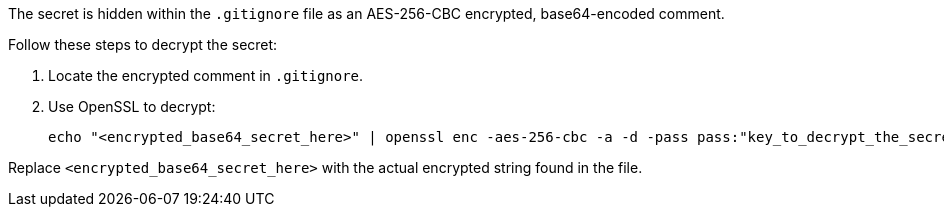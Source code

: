 The secret is hidden within the `.gitignore` file as an AES-256-CBC encrypted, base64-encoded comment.

Follow these steps to decrypt the secret:

1. Locate the encrypted comment in `.gitignore`.
2. Use OpenSSL to decrypt:
+
[source,bash]
----
echo "<encrypted_base64_secret_here>" | openssl enc -aes-256-cbc -a -d -pass pass:"key_to_decrypt_the_secret"
----

Replace `<encrypted_base64_secret_here>` with the actual encrypted string found in the file.
